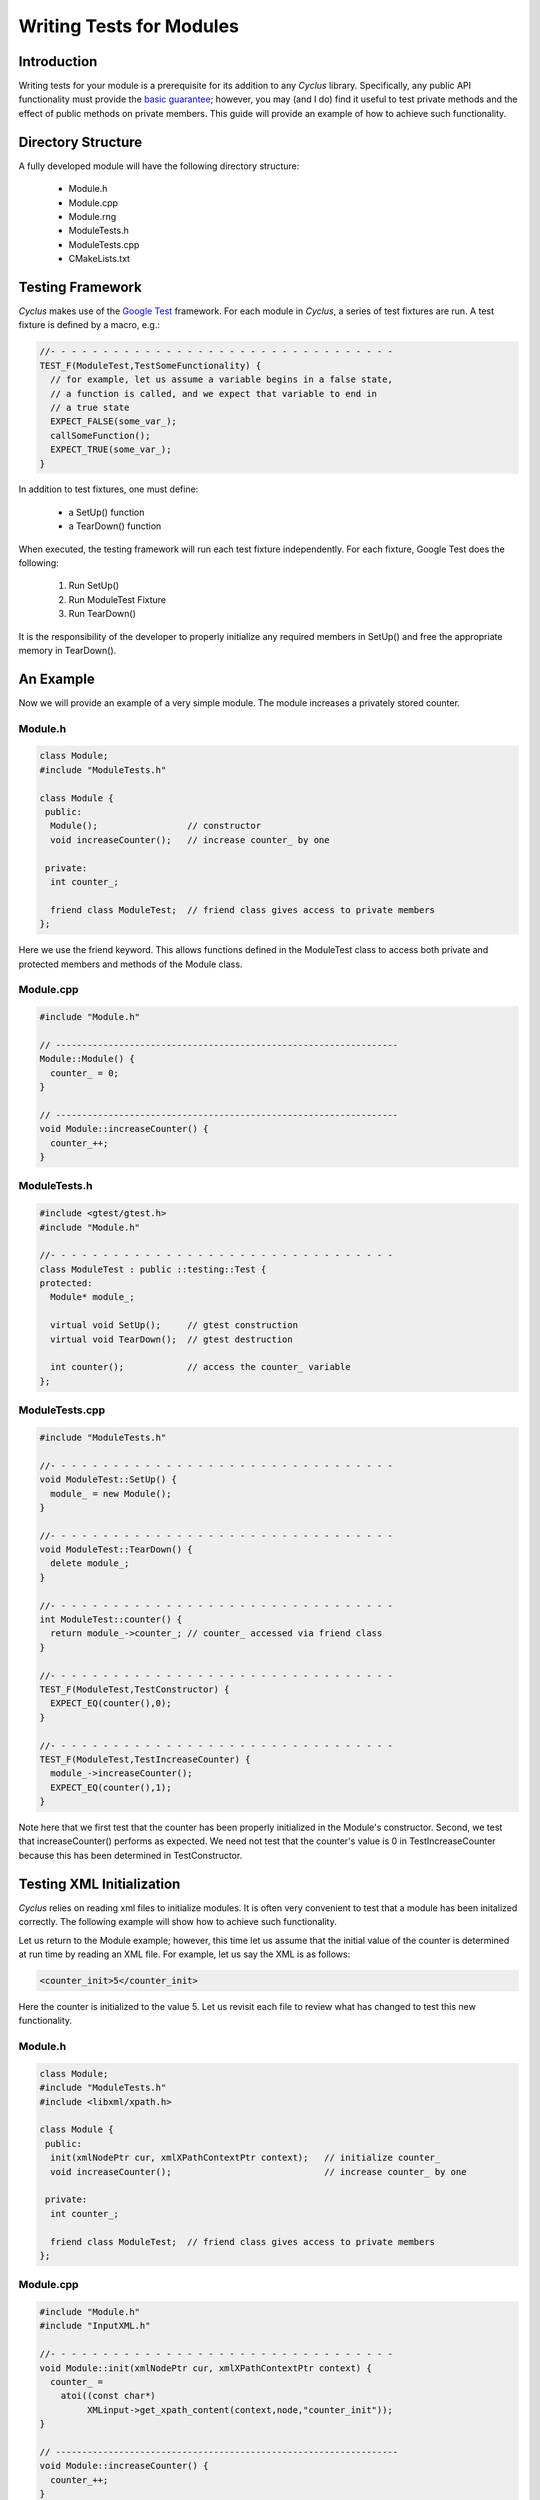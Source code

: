 
.. summary Some guidelines on writing module tests

Writing Tests for Modules
=========================

Introduction
------------
Writing tests for your module is a prerequisite for its addition to 
any *Cyclus* library. Specifically, any public API functionality must
provide the `basic guarantee 
<http://en.wikipedia.org/wiki/Exception_guarantees>`_; however, you
may (and I do) find it useful to test private methods and the effect 
of public methods on private members. This guide will provide an 
example of how to achieve such functionality.

Directory Structure
-------------------
A fully developed module will have the following directory structure:

  * Module.h
  * Module.cpp
  * Module.rng
  * ModuleTests.h
  * ModuleTests.cpp  
  * CMakeLists.txt

Testing Framework
-----------------
*Cyclus* makes use of the `Google Test 
<http://code.google.com/p/googletest/>`_ framework. For each module
in *Cyclus*, a series of test fixtures are run. A test fixture is
defined by a macro, e.g.:

.. code-block:: cpp

   //- - - - - - - - - - - - - - - - - - - - - - - - - - - - - - - - -
   TEST_F(ModuleTest,TestSomeFunctionality) {
     // for example, let us assume a variable begins in a false state,
     // a function is called, and we expect that variable to end in 
     // a true state
     EXPECT_FALSE(some_var_);
     callSomeFunction();
     EXPECT_TRUE(some_var_);
   }

In addition to test fixtures, one must define:

  * a SetUp() function
  * a TearDown() function

When executed, the testing framework will run each test fixture 
independently. For each fixture, Google Test does the following:

  #. Run SetUp()
  #. Run ModuleTest Fixture
  #. Run TearDown()

It is the responsibility of the developer to properly initialize any
required members in SetUp() and free the appropriate memory in 
TearDown().

An Example
----------
Now we will provide an example of a very simple module. The module 
increases a privately stored counter.

Module.h
~~~~~~~~

.. code-block:: cpp

  class Module;
  #include "ModuleTests.h"

  class Module {
   public:
    Module();                 // constructor
    void increaseCounter();   // increase counter_ by one
      
   private:
    int counter_;

    friend class ModuleTest;  // friend class gives access to private members 
  };

Here we use the friend keyword. This allows functions defined in the
ModuleTest class to access both private and protected members and 
methods of the Module class.

Module.cpp
~~~~~~~~~~

.. code-block:: cpp

  #include "Module.h"

  // -----------------------------------------------------------------
  Module::Module() {
    counter_ = 0;
  }

  // -----------------------------------------------------------------
  void Module::increaseCounter() {
    counter_++;
  }


ModuleTests.h
~~~~~~~~~~~~~

.. code-block:: cpp

  #include <gtest/gtest.h>
  #include "Module.h"

  //- - - - - - - - - - - - - - - - - - - - - - - - - - - - - - - - - 
  class ModuleTest : public ::testing::Test {
  protected:
    Module* module_;
      
    virtual void SetUp();     // gtest construction
    virtual void TearDown();  // gtest destruction

    int counter();            // access the counter_ variable
  };


ModuleTests.cpp
~~~~~~~~~~~~~~~

.. code-block:: cpp

  #include "ModuleTests.h"

  //- - - - - - - - - - - - - - - - - - - - - - - - - - - - - - - - -
  void ModuleTest::SetUp() {
    module_ = new Module();
  }
  
  //- - - - - - - - - - - - - - - - - - - - - - - - - - - - - - - - - 
  void ModuleTest::TearDown() {
    delete module_;
  }  

  //- - - - - - - - - - - - - - - - - - - - - - - - - - - - - - - - - 
  int ModuleTest::counter() {
    return module_->counter_; // counter_ accessed via friend class
  }  
  
  //- - - - - - - - - - - - - - - - - - - - - - - - - - - - - - - - - 
  TEST_F(ModuleTest,TestConstructor) {
    EXPECT_EQ(counter(),0);
  }

  //- - - - - - - - - - - - - - - - - - - - - - - - - - - - - - - - - 
  TEST_F(ModuleTest,TestIncreaseCounter) {
    module_->increaseCounter();
    EXPECT_EQ(counter(),1);
  }

Note here that we first test that the counter has been properly 
initialized in the Module's constructor. Second, we test that 
increaseCounter() performs as expected. We need not test that the
counter's value is 0 in TestIncreaseCounter because this has been
determined in TestConstructor.

Testing XML Initialization
--------------------------

*Cyclus* relies on reading xml files to initialize modules. It is 
often very convenient to test that a module has been initalized
correctly. The following example will show how to achieve such
functionality.

Let us return to the Module example; however, this time let us assume
that the initial value of the counter is determined at run time by 
reading an XML file. For example, let us say the XML is as follows:

.. code-block:: xml

  <counter_init>5</counter_init>

Here the counter is initialized to the value 5. Let us revisit each
file to review what has changed to test this new functionality.

Module.h
~~~~~~~~

.. code-block:: cpp

  class Module;
  #include "ModuleTests.h"
  #include <libxml/xpath.h>

  class Module {
   public:
    init(xmlNodePtr cur, xmlXPathContextPtr context);   // initialize counter_
    void increaseCounter();                             // increase counter_ by one
      
   private:
    int counter_;

    friend class ModuleTest;  // friend class gives access to private members 
  };

Module.cpp
~~~~~~~~~~

.. code-block:: cpp

  #include "Module.h"
  #include "InputXML.h"

  //- - - - - - - - - - - - - - - - - - - - - - - - - - - - - - - - - 
  void Module::init(xmlNodePtr cur, xmlXPathContextPtr context) {
    counter_ = 	       
      atoi((const char*)
           XMLinput->get_xpath_content(context,node,"counter_init"));
  }

  // -----------------------------------------------------------------
  void Module::increaseCounter() {
    counter_++;
  }

The counter\_ variable is now initialized via XML. Specifically, an
XML node and context must be provided. Normally in *Cyclus*, the
XML context is provided via the XMLinput singleton.

ModuleTests.h
~~~~~~~~~~~~~

.. code-block:: cpp

  #include "Module.h"

  #include <gtest/gtest.h>
  #include <libxml/parser.h>

  //- - - - - - - - - - - - - - - - - - - - - - - - - - - - - - - - - 
  class ModuleTest : public ::testing::Test {
  protected:
    Module* module_;
    int test_counter_;        // a variable to set the initialized counter to
  
    virtual void SetUp();     // gtest construction
    virtual void TearDown();  // gtest destruction
  
    xmlDocPtr getXMLDoc();    // get an xml doc from an xml snippet
    void initModule();        // initialize the module
    int counter();            // access the counter_ variable  
  };

We can now test the counter\_ variable at run time via the test_counter\_
variable. We additionally encapsulate the module initalization process
in the initModule() function which will use the getXMLDoc() function
to provide the required XML node and context.

ModuleTests.cpp
~~~~~~~~~~~~~~~

.. code-block:: cpp

  #include "ModuleTests.h"

  #include <libxml/parser.h>
  #include <libxml/xpath.h>

  #include <string>
  #include <sstream>

  //- - - - - - - - - - - - - - - - - - - - - - - - - - - - - - - - -
  void ModuleTest::SetUp() {
    module_ = new Module();
    test_counter_ = 5;      // initialize test_counter_ to some value
    initModule();
  }
  
  //- - - - - - - - - - - - - - - - - - - - - - - - - - - - - - - - - 
  void ModuleTest::TearDown() {
    delete module_;
  }  

  //- - - - - - - - - - - - - - - - - - - - - - - - - - - - - - - - - 
  xmlDocPtr ModuleTest::getXMLDoc() {
    stringstream ss("");

    // get an xml snippet to test using the test_counter_ variable
    ss <<
      "<?xml version=\"1.0\"?>\n" <<
      "<document>\n" <<
      "  <counter_init>" << test_counter_ << "</counter_init>\n" <<
      "</document>";
  
    // return an xmlDocPtr to that snippet
    string snippet = ss.str();
    return xmlParseMemory(snippet.c_str(),snippet.size());
  }  
  
  //- - - - - - - - - - - - - - - - - - - - - - - - - - - - - - - - - 
  void ModuleTest::initModule() {
    xmlDocPtr doc = getXMLDoc();
    xmlXPathContextPtr context = xmlXPathNewContext(doc);
    xmlNodePtr node = doc->children;

    module_->init(node,context); // initialize module_ using the xml snippet
  }  

  //- - - - - - - - - - - - - - - - - - - - - - - - - - - - - - - - - 
  int ModuleTest::counter() {
    return module_->counter_; // counter_ accessed via friend class
  }  
  
  //- - - - - - - - - - - - - - - - - - - - - - - - - - - - - - - - - 
  TEST_F(ModuleTest,TestInit) {
    EXPECT_EQ(counter(),test_counter_);
  }

  //- - - - - - - - - - - - - - - - - - - - - - - - - - - - - - - - - 
  TEST_F(ModuleTest,TestIncreaseCounter) {
    module_->increaseCounter();
    EXPECT_EQ(counter(),test_counter_+1);
  }

With this update, the module\_ will be initialized to test_counter\_ 
each time SetUp() is called. We can therefore make tests that are
very similar to the previous example. The main difference is that we
compare agaisnt a variable initialized by our own test suite, i.e.
test_counter\_, rather than hard-coding in a value, i.e. 0, as was 
true in the previous example.
